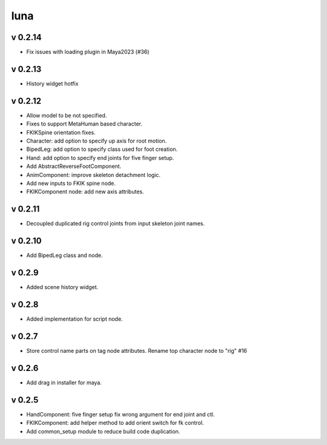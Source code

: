 luna
=========================

v 0.2.14
-------
* Fix issues with loading plugin in Maya2023 (#36)

v 0.2.13
-------
* History widget hotfix

v 0.2.12
-------
* Allow model to be not specified.
* Fixes to support MetaHuman based character.
* FKIKSpine orientation fixes.
* Character: add option to specify up axis for root motion.
* BipedLeg: add option to specify class used for foot creation.
* Hand: add option to specify end joints for five finger setup.
* Add AbstractReverseFootComponent.
* AnimComponent: improve skeleton detachment logic.
* Add new inputs to FKIK spine node.
* FKIKComponent node: add new axis attributes.

v 0.2.11
-------
* Decoupled duplicated rig control joints from input skeleton joint names.

v 0.2.10
-------
* Add BipedLeg class and node.

v 0.2.9
-------
* Added scene history widget.

v 0.2.8
-------
* Added implementation for script node.

v 0.2.7
-------
* Store control name parts on tag node attributes. Rename top character node to "rig" #16

v 0.2.6
-------
* Add drag in installer for maya.

v 0.2.5
-------
* HandComponent: five finger setup fix wrong argument for end joint and ctl.
* FKIKComponent: add helper method to add orient switch for fk control.
* Add common_setup module to reduce build code duplication.
